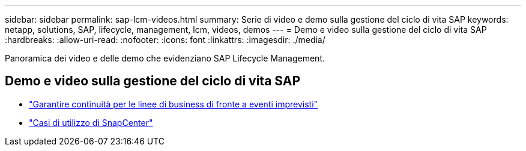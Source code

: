 ---
sidebar: sidebar 
permalink: sap-lcm-videos.html 
summary: Serie di video e demo sulla gestione del ciclo di vita SAP 
keywords: netapp, solutions, SAP, lifecycle, management, lcm, videos, demos 
---
= Demo e video sulla gestione del ciclo di vita SAP
:hardbreaks:
:allow-uri-read: 
:nofooter: 
:icons: font
:linkattrs: 
:imagesdir: ./media/


[role="lead"]
Panoramica dei video e delle demo che evidenziano SAP Lifecycle Management.



== Demo e video sulla gestione del ciclo di vita SAP

* link:https://media.netapp.com/video-detail/c1229d10-fe84-58f1-9cdf-ca3c0f9d9104/ensure-continuity-for-lines-of-business-in-the-face-of-unexpected-events["Garantire continuità per le linee di business di fronte a eventi imprevisti"^]
* link:https://media.netapp.com/video-detail/1c753169-f70d-5f2b-b798-cd09a604541c/snapcenter-use-cases["Casi di utilizzo di SnapCenter"^]

